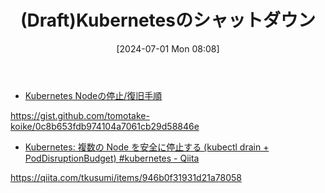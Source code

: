 #+BLOG: wurly-blog
#+POSTID: 1401
#+ORG2BLOG:
#+DATE: [2024-07-01 Mon 08:08]
#+OPTIONS: toc:nil num:nil todo:nil pri:nil tags:nil ^:nil
#+CATEGORY: 
#+TAGS: 
#+DESCRIPTION:
#+TITLE: (Draft)Kubernetesのシャットダウン

 - [[https://gist.github.com/tomotake-koike/0c8b653fdb974104a7061cb29d58846e][Kubernetes Nodeの停止/復旧手順]]
https://gist.github.com/tomotake-koike/0c8b653fdb974104a7061cb29d58846e

 - [[https://qiita.com/tkusumi/items/946b0f31931d21a78058][Kubernetes: 複数の Node を安全に停止する (kubectl drain + PodDisruptionBudget) #kubernetes - Qiita]]
https://qiita.com/tkusumi/items/946b0f31931d21a78058
